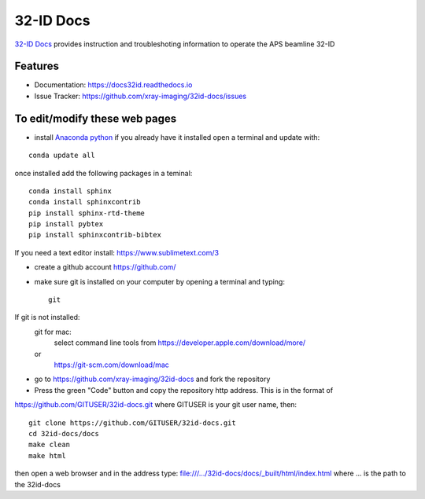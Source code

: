 32-ID Docs
==========


`32-ID Docs <https://docs32id.readthedocs.io>`_ provides instruction and troubleshoting information to operate the APS beamline 32-ID


Features
--------

* Documentation: https://docs32id.readthedocs.io
* Issue Tracker: https://github.com/xray-imaging/32id-docs/issues

To edit/modify these web pages
------------------------------

- install `Anaconda python <https://www.anaconda.com/products/individual>`_ if you already have it installed open a terminal and update with:

::
    
    conda update all

once installed add the following packages in a teminal::

    conda install sphinx
    conda install sphinxcontrib
    pip install sphinx-rtd-theme
    pip install pybtex
    pip install sphinxcontrib-bibtex

If you need a text editor install:
https://www.sublimetext.com/3

- create a github account https://github.com/

- make sure git is installed on your computer by opening a terminal and typing::

    git

If git is not installed:
    git for mac: 
        select command line tools from 
        https://developer.apple.com/download/more/
    or
        https://git-scm.com/download/mac

- go to https://github.com/xray-imaging/32id-docs and fork the repository
- Press the green "Code" button and copy the repository http address. This is in the format of
https://github.com/GITUSER/32id-docs.git where GITUSER is your git user name, then::

    git clone https://github.com/GITUSER/32id-docs.git
    cd 32id-docs/docs
    make clean
    make html

then open a web browser and in the address type: file:///.../32id-docs/docs/_built/html/index.html
where ... is the path to the 32id-docs


